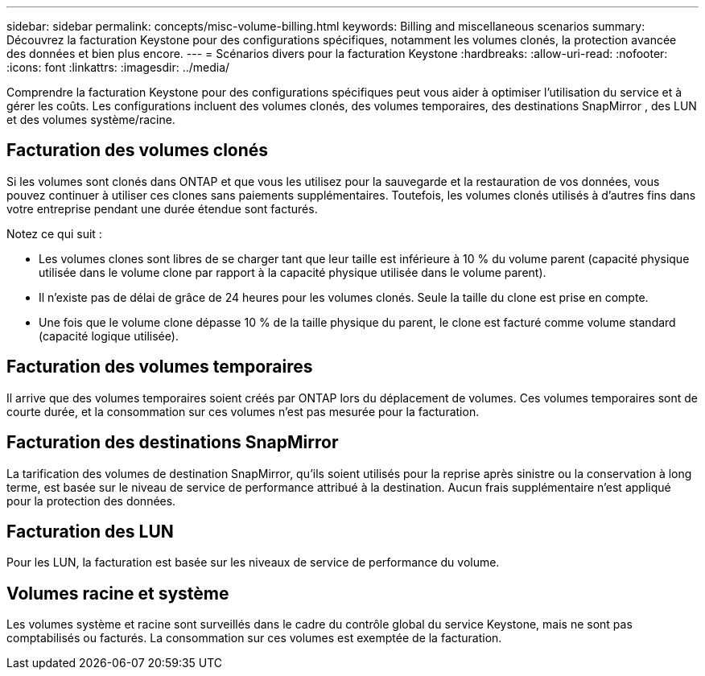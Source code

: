 ---
sidebar: sidebar 
permalink: concepts/misc-volume-billing.html 
keywords: Billing and miscellaneous scenarios 
summary: Découvrez la facturation Keystone pour des configurations spécifiques, notamment les volumes clonés, la protection avancée des données et bien plus encore. 
---
= Scénarios divers pour la facturation Keystone
:hardbreaks:
:allow-uri-read: 
:nofooter: 
:icons: font
:linkattrs: 
:imagesdir: ../media/


[role="lead"]
Comprendre la facturation Keystone pour des configurations spécifiques peut vous aider à optimiser l’utilisation du service et à gérer les coûts. Les configurations incluent des volumes clonés, des volumes temporaires, des destinations SnapMirror , des LUN et des volumes système/racine.



== Facturation des volumes clonés

Si les volumes sont clonés dans ONTAP et que vous les utilisez pour la sauvegarde et la restauration de vos données, vous pouvez continuer à utiliser ces clones sans paiements supplémentaires. Toutefois, les volumes clonés utilisés à d'autres fins dans votre entreprise pendant une durée étendue sont facturés.

Notez ce qui suit :

* Les volumes clones sont libres de se charger tant que leur taille est inférieure à 10 % du volume parent (capacité physique utilisée dans le volume clone par rapport à la capacité physique utilisée dans le volume parent).
* Il n'existe pas de délai de grâce de 24 heures pour les volumes clonés. Seule la taille du clone est prise en compte.
* Une fois que le volume clone dépasse 10 % de la taille physique du parent, le clone est facturé comme volume standard (capacité logique utilisée).




== Facturation des volumes temporaires

Il arrive que des volumes temporaires soient créés par ONTAP lors du déplacement de volumes. Ces volumes temporaires sont de courte durée, et la consommation sur ces volumes n'est pas mesurée pour la facturation.



== Facturation des destinations SnapMirror

La tarification des volumes de destination SnapMirror, qu'ils soient utilisés pour la reprise après sinistre ou la conservation à long terme, est basée sur le niveau de service de performance attribué à la destination. Aucun frais supplémentaire n'est appliqué pour la protection des données.



== Facturation des LUN

Pour les LUN, la facturation est basée sur les niveaux de service de performance du volume.



== Volumes racine et système

Les volumes système et racine sont surveillés dans le cadre du contrôle global du service Keystone, mais ne sont pas comptabilisés ou facturés. La consommation sur ces volumes est exemptée de la facturation.
